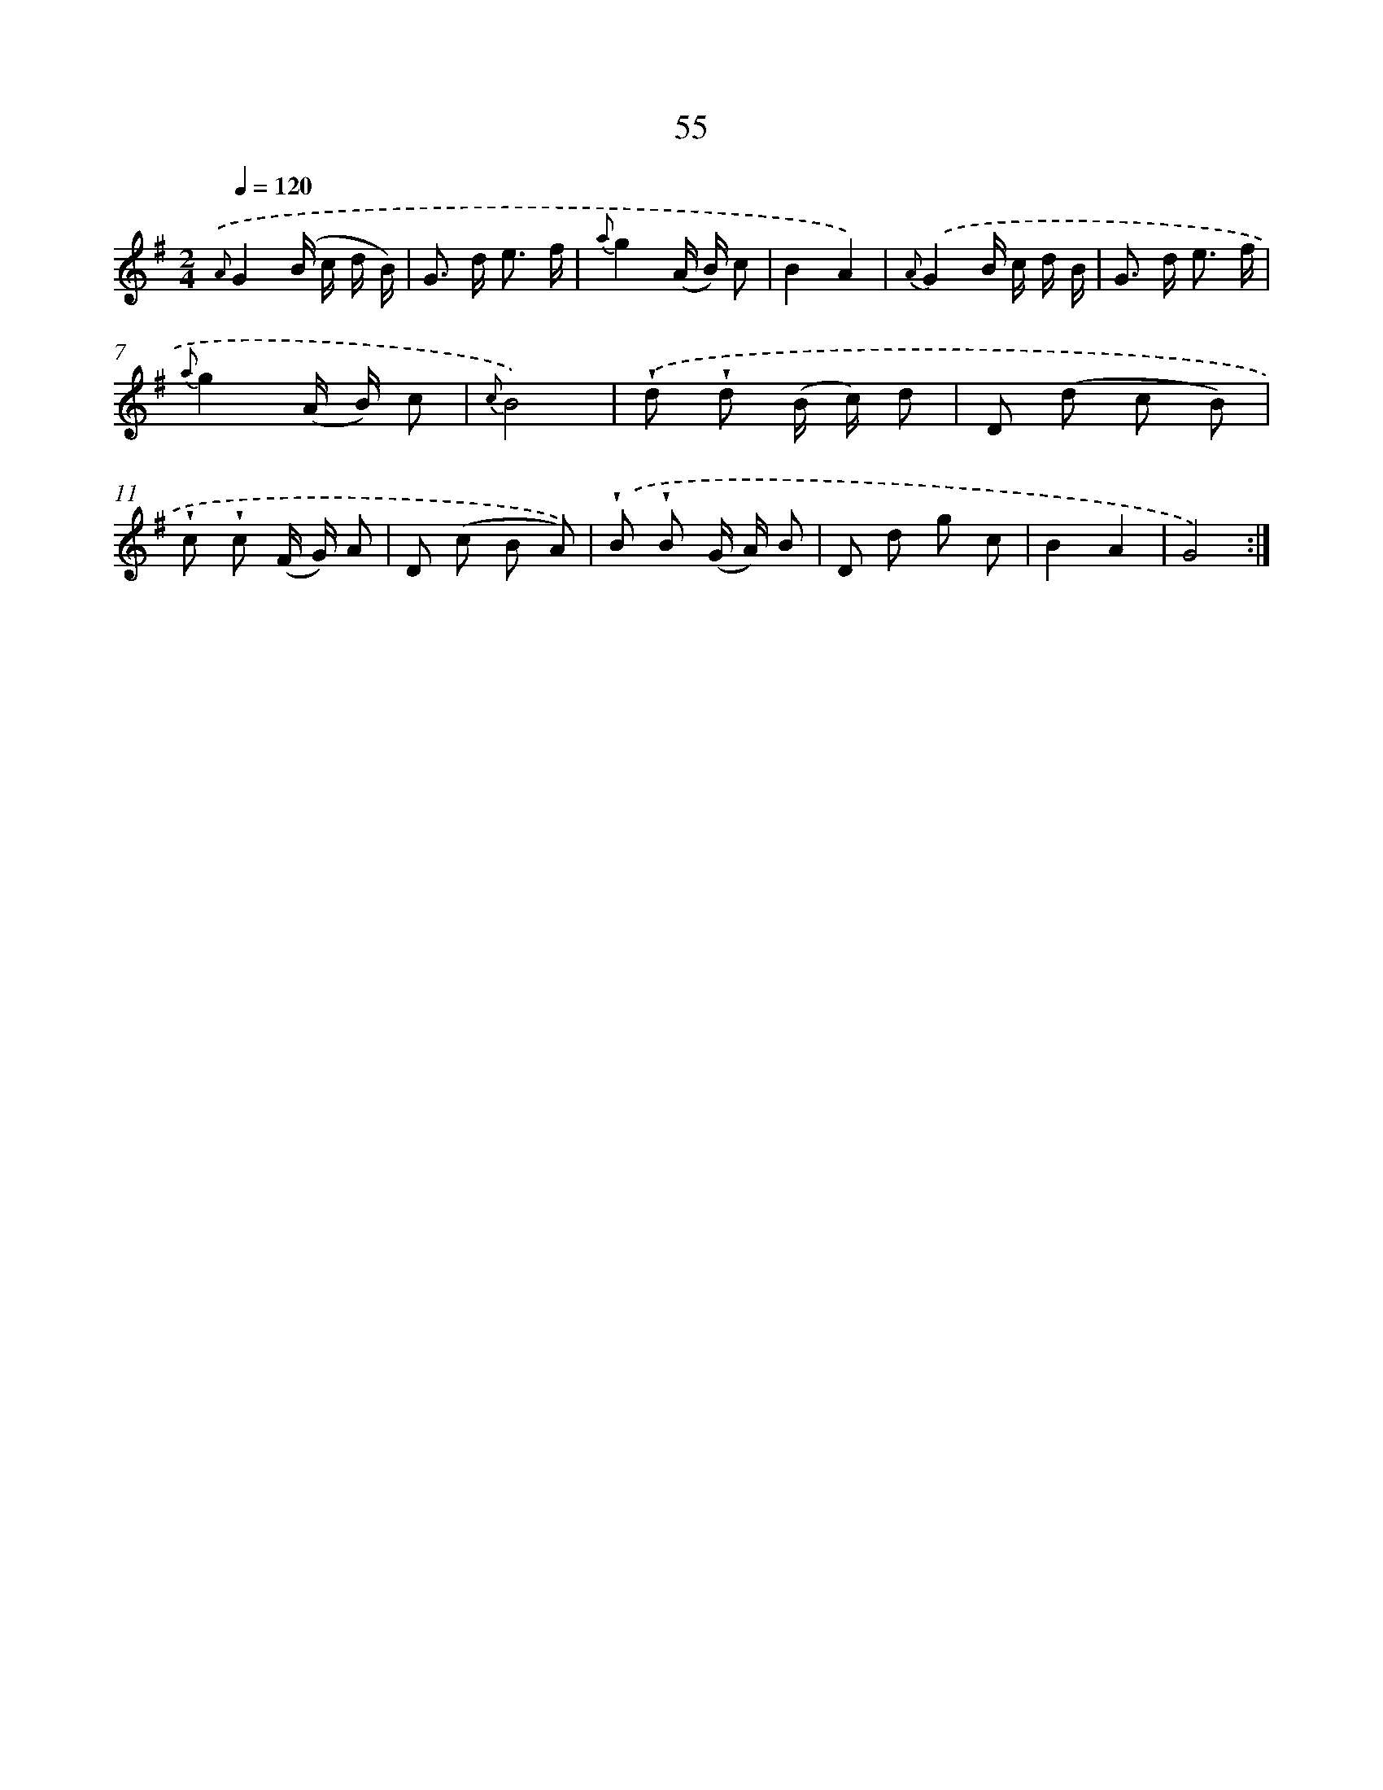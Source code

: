 X: 17561
T: 55
%%abc-version 2.0
%%abcx-abcm2ps-target-version 5.9.1 (29 Sep 2008)
%%abc-creator hum2abc beta
%%abcx-conversion-date 2018/11/01 14:38:14
%%humdrum-veritas 3213897364
%%humdrum-veritas-data 2251854622
%%continueall 1
%%barnumbers 0
L: 1/8
M: 2/4
Q: 1/4=120
K: G clef=treble
{.('A}G2(B/ c/ d/ B/) |
G> d e3/ f/ |
{a}g2(A/ B/) c |
B2A2) |
{A}.('G2B/ c/ d/ B/ |
G> d e3/ f/ |
{a}g2(A/ B/) c |
{c}B4) |
.('!wedge!d !wedge!d (B/ c/) d |
D (d c B) |
!wedge!c !wedge!c (F/ G/) A |
D (c B A)) |
.('!wedge!B !wedge!B (G/ A/) B |
D d g c |
B2A2 |
G4) :|]
